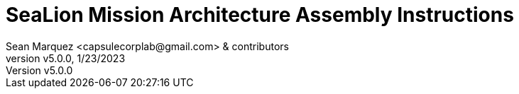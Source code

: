 = SeaLion Mission Architecture Assembly Instructions
Sean Marquez <capsulecorplab@gmail.com> & contributors
:revnumber: v5.0.0
:revdate: 1/23/2023
:sectnums:
:toc:

// github specific things
ifdef::env-github[]
:tip-caption: :bulb:
:note-caption: :information_source:
:important-caption: :heavy_exclamation_mark:
:caution-caption: :fire:
:warning-caption: :warning:
:imagesdir: undefined
endif::[]

// non-github specific things
ifndef::env-github[]
:imagesdir: ./images
endif::[]

